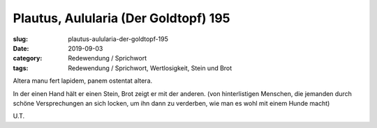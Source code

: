 Plautus, Aulularia (Der Goldtopf) 195
=====================================

:slug: plautus-aulularia-der-goldtopf-195
:date: 2019-09-03
:category: Redewendung / Sprichwort
:tags: Redewendung / Sprichwort, Wertlosigkeit, Stein und Brot

.. class:: original

    Altera manu fert lapidem, panem ostentat altera.

.. class:: translation

    In der einen Hand hält er einen Stein, Brot zeigt er mit der anderen.
    (von hinterlistigen Menschen, die jemanden durch schöne Versprechungen an sich locken, um ihn dann zu verderben,
    wie man es wohl mit einem Hunde macht)

.. class:: translation-source

    U.T.

